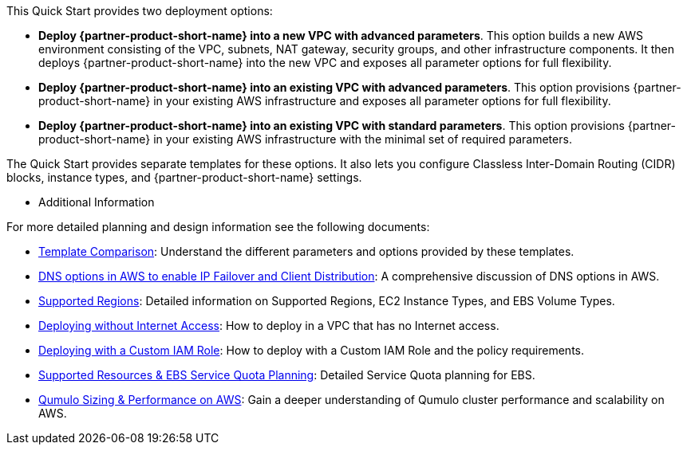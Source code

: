 // Edit this placeholder text to accurately describe your architecture.

This Quick Start provides two deployment options:

* *Deploy {partner-product-short-name} into a new VPC with advanced parameters*. This option builds a new AWS environment consisting of the VPC, subnets, NAT gateway, security groups, and other infrastructure components. It then deploys {partner-product-short-name} into the new VPC and exposes all parameter options for full flexibility.
* *Deploy {partner-product-short-name} into an existing VPC with advanced parameters*. This option provisions {partner-product-short-name} in your existing AWS infrastructure and exposes all parameter options for full flexibility.
* *Deploy {partner-product-short-name} into an existing VPC with standard parameters*. This option provisions {partner-product-short-name} in your existing AWS infrastructure with the minimal set of required parameters.

The Quick Start provides separate templates for these options. It also lets you configure Classless Inter-Domain Routing (CIDR) blocks, instance types, and {partner-product-short-name} settings.

* Additional Information

For more detailed planning and design information see the following documents:

** https://github.com/qumulo/aws-quickstart-qumulo-cloud-q/supplemental-docs/template-comparision.pdf[Template Comparison]: Understand the different parameters and options provided by these templates.

** https://qumulo.com/resources/qumulo-dns-options-in-aws/[DNS options in AWS to enable IP Failover and Client Distribution^]: A comprehensive discussion of DNS options in AWS.

** https://github.com/qumulo/aws-quickstart-qumulo-cloud-q/supplemental-docs/supported-regions.pdf[Supported Regions]: Detailed information on Supported Regions, EC2 Instance Types, and EBS Volume Types.

** https://github.com/qumulo/aws-quickstart-qumulo-cloud-q/supplemental-docs/deploying-without-inet.pdf[Deploying without Internet Access]: How to deploy in a VPC that has no Internet access.

** https://github.com/qumulo/aws-quickstart-qumulo-cloud-q/supplemental-docs/deploying-with-custom-iam-role.pdf[Deploying with a Custom IAM Role]: How to deploy with a Custom IAM Role and the policy requirements.

** https://github.com/qumulo/aws-quickstart-qumulo-cloud-q/supplemental-docs/resources-ebs-quota-planning.pdf[Supported Resources & EBS Service Quota Planning]: Detailed Service Quota planning for EBS.

** https://github.com/qumulo/aws-quickstart-qumulo-cloud-q/supplemental-docs/qumulo-sizing-performance.pdf[Qumulo Sizing & Performance on AWS]: Gain a deeper understanding of Qumulo cluster performance and scalability on AWS.

//TODO Dave, please review my edited description of the `DomainName` parameter in the templates. The existing-VPC standard template doesn't have a description for this parameter, so I put the whole description in the new-VPC template ... but people using that template should never leave the value blank, right? That seems to be the default, which contradicts what we say above. I'm sure that I don't have that parameter descriptions accurate yet in all three templates.

//Marcia, I've updated the new VPC template description.